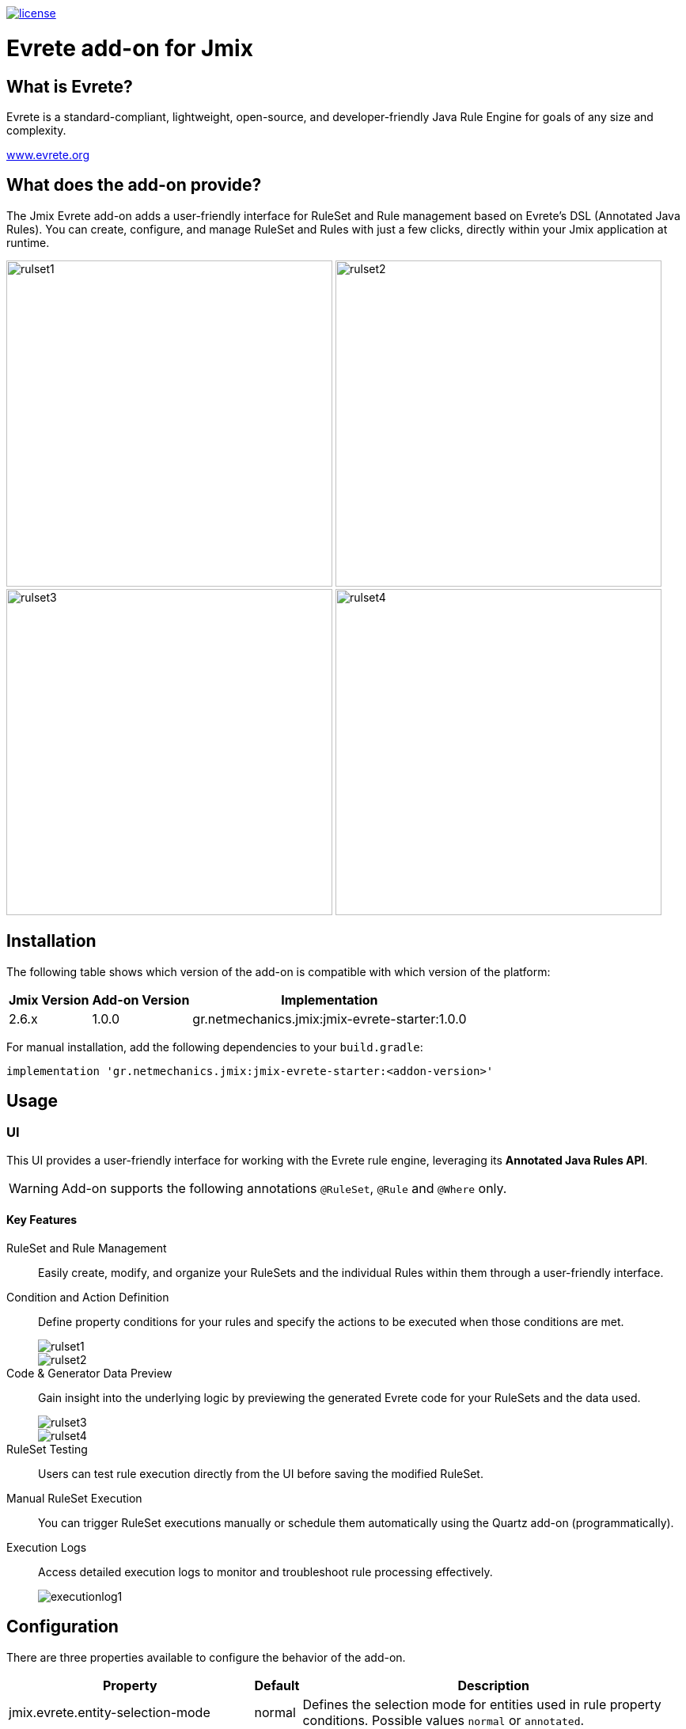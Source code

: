 image::https://img.shields.io/badge/license-Apache%20License%202.0-blue.svg?style=flat[license,link=http://www.apache.org/licenses/LICENSE-2.0,window=_blank,opts=nofollow]

= Evrete add-on for Jmix

== What is Evrete?

Evrete is a standard-compliant, lightweight, open-source, and developer-friendly Java Rule Engine for goals of any size and complexity.

https://www.evrete.org[www.evrete.org, window=_blank]

== What does the add-on provide?

The Jmix Evrete add-on adds a user-friendly interface for RuleSet and Rule management based on Evrete's DSL (Annotated Java Rules). You can create, configure, and manage RuleSet and Rules with just a few clicks, directly within your Jmix application at runtime.

image:./docs/rulset1.png[width=412]
image:./docs/rulset2.png[width=412]
image:./docs/rulset3.png[width=412]
image:./docs/rulset4.png[width=412]

== Installation

The following table shows which version of the add-on is compatible with which version of the platform:

[options="autowidth,header"]
|===
|Jmix Version|Add-on Version|Implementation
|2.6.x|1.0.0|gr.netmechanics.jmix:jmix-evrete-starter:1.0.0
|===

For manual installation, add the following dependencies to your `build.gradle`:

[source,gradle]
----
implementation 'gr.netmechanics.jmix:jmix-evrete-starter:<addon-version>'
----

== Usage

=== UI

This UI provides a user-friendly interface for working with the Evrete rule engine, leveraging its *Annotated Java Rules API*.

WARNING: Add-on supports the following annotations `@RuleSet`, `@Rule` and `@Where` only.

==== Key Features

RuleSet and Rule Management::
Easily create, modify, and organize your RuleSets and the individual Rules within them through a user-friendly interface.

Condition and Action Definition::
Define property conditions for your rules and specify the actions to be executed when those conditions are met.
+
image::./docs/rulset1.png[]
image::./docs/rulset2.png[]

Code & Generator Data Preview::
Gain insight into the underlying logic by previewing the generated Evrete code for your RuleSets and the data used.
+
image::./docs/rulset3.png[]
image::./docs/rulset4.png[]

RuleSet Testing::
Users can test rule execution directly from the UI before saving the modified RuleSet.

Manual RuleSet Execution::
You can trigger RuleSet executions manually or schedule them automatically using the Quartz add-on (programmatically).

Execution Logs::
Access detailed execution logs to monitor and troubleshoot rule processing effectively.
+
image::./docs/executionlog1.png[]

== Configuration

There are three properties available to configure the behavior of the add-on.

[options="header,autowidth",cols=",^,a"]
|===
|Property|Default|Description
|jmix.evrete.entity-selection-mode|normal|Defines the selection mode for entities used in rule property conditions. Possible values `normal` or `annotated`.
|jmix.evrete.default-facts-provider-force-annotated-applicable|false|Allows `DefaultFactsProvider` to be applicable when `entitySelectionMode` is `annotated`.
|jmix.evrete.default-facts-provider-force-normal-inapplicable|false|Allows `DefaultFactsProvider` to be inapplicable when `entitySelectionMode` is `normal`.
|===
